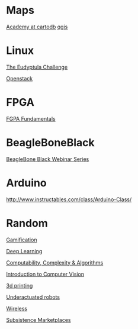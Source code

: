 * Maps

  [[http://academy.cartodb.com/][Academy at cartodb]]
  [[https://www.udemy.com/an-introduction-to-working-with-electronic-maps/][qgis]]

* Linux

  [[http://eudyptula-challenge.org/][The Eudyptula Challenge]]

  [[https://www.edx.org/course/introduction-openstack-linuxfoundationx-lfs152x][Openstack]]

* FPGA

  [[http://www.nandland.com/articles/fpga-101-fpgas-for-beginners.html][FGPA Fundamentals]]

* BeagleBoneBlack

  [[http://www.element14.com/community/docs/DOC-78585/l/beaglebone-black-webinar-series?CMP%3DSOM-MCM-PRG-bbb][BeagleBone Black Webinar Series]]

* Arduino

  http://www.instructables.com/class/Arduino-Class/

* Random

  [[https://www.coursera.org/learn/gamification/home/info][Gamification]]

  [[https://www.udacity.com/course/deep-learning--ud730][Deep Learning]]

  [[https://www.udacity.com/courses/ud061][Computability, Complexity & Algorithms]]

  [[https://www.udacity.com/courses/ud810][Introduction to Computer Vision]]

  [[https://www.coursera.org/specializations/3d-printing][3d printing]]

  [[http://underactuated.csail.mit.edu/underactuated.html][Underactuated robots]]

  [[https://www.coursera.org/learn/wireless-communication-technologies][Wireless]]

  [[https://www.coursera.org/learn/subsistence-marketplaces#creators][Subsistence Marketplaces]]
